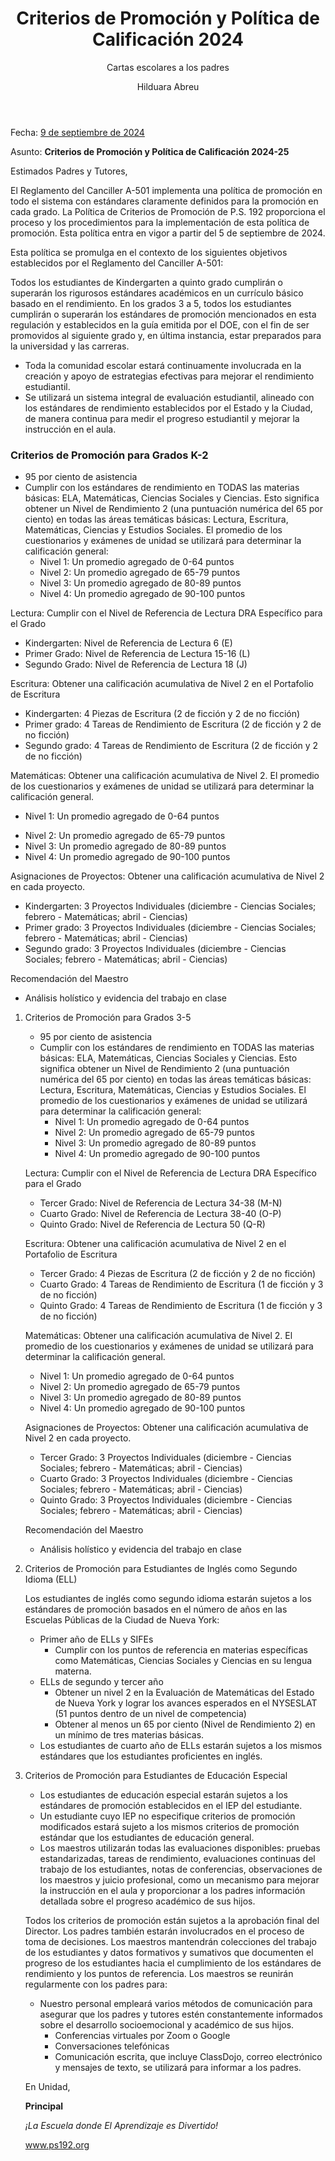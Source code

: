 #+TITLE: Criterios de Promoción y Política de Calificación 2024
#+SUBTITLE: Cartas escolares a los padres
#+AUTHOR: Hilduara Abreu
#+LaTeX_CLASS_OPTIONS: [letterpaper, 12pt]
#+EXCLUDE_TAGS: noexport
#+OPTIONS: toc:nil title:nil num:nil
#+LATEX_HEADER: \usepackage{minted}
#+LATEX_HEADER: \usemintedstyle{manni}
#+LATEX_HEADER:\usepackage{pdfpages}
#+LATEX_HEADER:\usepackage{fancyhdr}
#+LATEX_HEADER:\usepackage{graphicx}
#+LATEX_HEADER:\usepackage[top=1.4in, left=0.5in, right=0.5in, bottom=0.8in]{geometry}
#+LATEX_HEADER:\usepackage[T1]{fontenc}
#+LATEX_HEADER:\usepackage{helvet}
#+LATEX_HEADER:\pagestyle{fancy}
#+LATEX_HEADER:\renewcommand{\headrulewidth}{0pt}
#+LATEX_HEADER:\renewcommand{\footrulewidth}{0pt}
#+LATEX_HEADER:\setlength{\parindent}{0em}
#+LATEX_HEADER:\setlength{\parskip}{1em}
#+LATEX_HEADER:\usepackage{hyperref}
#+LATEX_HEADER:\usepackage {color}
#+LATEX_HEADER:\usepackage {tabularray}
#+LATEX_HEADER: \usepackage{xcolor}
#+LATEX_HEADER: \hypersetup{
#+LATEX_HEADER:     colorlinks=true,
#+LATEX_HEADER:     linkcolor=blue,
#+LATEX_HEADER:     filecolor=magenta,
#+LATEX_HEADER:     urlcolor=cyan,
#+LATEX_HEADER:     citecolor=green,
#+LATEX_HEADER:     pdfborder={0 0 0}
#+LATEX_HEADER: }
#+LATEX_HEADER: \usepackage[most]{tcolorbox}

#+BEGIN_EXPORT latex
\fancyfoot[C]{\setlength{\unitlength}{1in}\begin{picture}(5,0)\put(-1.8,-0.5){\includegraphics[width=8.8in,height=1.3in]{logo-1}}\end{picture}}
\fancyhead[C]{\setlength{\unitlength}{1in}\begin{picture}(5,0)\put(-1.9,-0.5){\includegraphics[width=8.9in,height=1.3in]{logo-2}}\end{picture}}
\fancyhead[R]{\thepage}
\pagenumbering{gobble}

\begin{document}
\vspace*{0.1in}

#+END_EXPORT
Fecha:
\href{https://www.ps192.org/apps/bbmessages/show_bbm.jsp?REC_ID=139439}{9 de septiembre de 2024}

#+BEGIN_EXPORT latex

\tcbuselibrary{}
\newtcolorbox{bluebox}[1][]{
  colback=blue!5!white,
  colframe=blue!75!black,
  fonttitle=\bfseries,
  coltitle=black,
  enhanced,
  attach boxed title to top center={yshift=-2mm},
  title=#1,
  boxed title style={colback=blue!50!white}
}
\newtcolorbox{greenbox}[1][]{
  colback=green!5!white,
  colframe=green!75!black,
  fonttitle=\bfseries,
  coltitle=black,
  enhanced,
  attach boxed title to top center={yshift=-2mm},
  title=#1,
  boxed title style={colback=green!50!white}
}
\newtcolorbox{redbox}[1][]{
  colback=red!5!white,
  colframe=red!75!black,
  fonttitle=\bfseries,
  coltitle=black,
  enhanced,
  attach boxed title to top center={yshift=-2mm},
  title=#1,
  boxed title style={colback=red!50!white}
}
#+END_EXPORT

Asunto: \textbf{Criterios de Promoción y Política de Calificación 2024-25}

Estimados Padres y Tutores,

El Reglamento del Canciller A-501 implementa una política de promoción en todo el sistema con estándares claramente definidos para la promoción en cada grado. La Política de Criterios de Promoción de P.S. 192 proporciona el proceso y los procedimientos para la implementación de esta política de promoción. Esta política entra en vigor a partir del 5 de septiembre de 2024.

Esta política se promulga en el contexto de los siguientes objetivos establecidos por el Reglamento del Canciller A-501:

Todos los estudiantes de Kindergarten a quinto grado cumplirán o superarán los rigurosos estándares académicos en un currículo básico basado en el rendimiento. En los grados 3 a 5, todos los estudiantes cumplirán o superarán los estándares de promoción mencionados en esta regulación y establecidos en la guía emitida por el DOE, con el fin de ser promovidos al siguiente grado y, en última instancia, estar preparados para la universidad y las carreras.

- Toda la comunidad escolar estará continuamente involucrada en la creación y apoyo de estrategias efectivas para mejorar el rendimiento estudiantil.
- Se utilizará un sistema integral de evaluación estudiantil, alineado con los estándares de rendimiento establecidos por el Estado y la Ciudad, de manera continua para medir el progreso estudiantil y mejorar la instrucción en el aula.
#+begin_export latex
\begin{bluebox}[Sistema de Calificación del Trabajo en Clase]
\begin{table}[H]
\centering
\begin{tblr}{
  colspec={|X|X|},
  row{1}={font=\bfseries\color{MacaroniandCheese},c},
  hlines,
  vlines,
  hline{1,6} = {-}{0.08em},
}
\textbf{Componente}              & \textbf{Peso} \\
Evaluaciones Internas            & 50\%          \\
Trabajo Diario en Clase          & 30\%          \\
Participación en Clase           & 10\%          \\
Proyectos                        & 5\%           \\
Tareas                           & 5\%           \\
\end{tblr}
\end{table}
\end{bluebox}
#+end_export

#+BEGIN_EXPORT latex
\pagebreak
\vspace*{0.2cm}
#+END_EXPORT

*** Criterios de Promoción para Grados K-2
- 95 por ciento de asistencia
- Cumplir con los estándares de rendimiento en TODAS las materias básicas: ELA, Matemáticas, Ciencias Sociales y Ciencias. Esto significa obtener un Nivel de Rendimiento 2 (una puntuación numérica del 65 por ciento) en todas las áreas temáticas básicas: Lectura, Escritura, Matemáticas, Ciencias y Estudios Sociales. El promedio de los cuestionarios y exámenes de unidad se utilizará para determinar la calificación general:
  - Nivel 1: Un promedio agregado de 0-64 puntos
  - Nivel 2: Un promedio agregado de 65-79 puntos
  - Nivel 3: Un promedio agregado de 80-89 puntos
  - Nivel 4: Un promedio agregado de 90-100 puntos

Lectura: Cumplir con el Nivel de Referencia de Lectura DRA Específico para el Grado
- Kindergarten: Nivel de Referencia de Lectura 6 (E)
- Primer Grado: Nivel de Referencia de Lectura 15-16 (L)
- Segundo Grado: Nivel de Referencia de Lectura 18 (J)

Escritura: Obtener una calificación acumulativa de Nivel 2 en el Portafolio de Escritura
- Kindergarten: 4 Piezas de Escritura (2 de ficción y 2 de no ficción)
- Primer grado: 4 Tareas de Rendimiento de Escritura (2 de ficción y 2 de no ficción)
- Segundo grado: 4 Tareas de Rendimiento de Escritura (2 de ficción y 2 de no ficción)

Matemáticas: Obtener una calificación acumulativa de Nivel 2. El promedio de los cuestionarios y exámenes de unidad se utilizará para determinar la calificación general.
- Nivel 1: Un promedio agregado de 0-64 puntos

#+BEGIN_EXPORT latex
\pagebreak
\vspace*{0.2cm}
#+END_EXPORT

- Nivel 2: Un promedio agregado de 65-79 puntos
- Nivel 3: Un promedio agregado de 80-89 puntos
- Nivel 4: Un promedio agregado de 90-100 puntos

Asignaciones de Proyectos: Obtener una calificación acumulativa de Nivel 2 en cada proyecto.
- Kindergarten: 3 Proyectos Individuales (diciembre - Ciencias Sociales; febrero - Matemáticas; abril - Ciencias)
- Primer grado: 3 Proyectos Individuales (diciembre - Ciencias Sociales; febrero - Matemáticas; abril - Ciencias)
- Segundo grado: 3 Proyectos Individuales (diciembre - Ciencias Sociales; febrero - Matemáticas; abril - Ciencias)

Recomendación del Maestro
- Análisis holístico y evidencia del trabajo en clase

**** Criterios de Promoción para Grados 3-5

- 95 por ciento de asistencia
- Cumplir con los estándares de rendimiento en TODAS las materias básicas: ELA, Matemáticas, Ciencias Sociales y Ciencias. Esto significa obtener un Nivel de Rendimiento 2 (una puntuación numérica del 65 por ciento) en todas las áreas temáticas básicas: Lectura, Escritura, Matemáticas, Ciencias y Estudios Sociales. El promedio de los cuestionarios y exámenes de unidad se utilizará para determinar la calificación general:
  - Nivel 1: Un promedio agregado de 0-64 puntos
  - Nivel 2: Un promedio agregado de 65-79 puntos
  - Nivel 3: Un promedio agregado de 80-89 puntos
  - Nivel 4: Un promedio agregado de 90-100 puntos

Lectura: Cumplir con el Nivel de Referencia de Lectura DRA Específico para el Grado
- Tercer Grado: Nivel de Referencia de Lectura 34-38 (M-N)

#+BEGIN_EXPORT latex
\pagebreak
\vspace*{0.2cm}
#+END_EXPORT

- Cuarto Grado: Nivel de Referencia de Lectura 38-40 (O-P)
- Quinto Grado: Nivel de Referencia de Lectura 50 (Q-R)

Escritura: Obtener una calificación acumulativa de Nivel 2 en el Portafolio de Escritura
- Tercer Grado: 4 Piezas de Escritura (2 de ficción y 2 de no ficción)
- Cuarto Grado: 4 Tareas de Rendimiento de Escritura (1 de ficción y 3 de no ficción)
- Quinto Grado: 4 Tareas de Rendimiento de Escritura (1 de ficción y 3 de no ficción)

Matemáticas: Obtener una calificación acumulativa de Nivel 2. El promedio de los cuestionarios y exámenes de unidad se utilizará para determinar la calificación general.
- Nivel 1: Un promedio agregado de 0-64 puntos
- Nivel 2: Un promedio agregado de 65-79 puntos
- Nivel 3: Un promedio agregado de 80-89 puntos
- Nivel 4: Un promedio agregado de 90-100 puntos

Asignaciones de Proyectos: Obtener una calificación acumulativa de Nivel 2 en cada proyecto.
- Tercer Grado: 3 Proyectos Individuales (diciembre - Ciencias Sociales; febrero - Matemáticas; abril - Ciencias)
- Cuarto Grado: 3 Proyectos Individuales (diciembre - Ciencias Sociales; febrero - Matemáticas; abril - Ciencias)
- Quinto Grado: 3 Proyectos Individuales (diciembre - Ciencias Sociales; febrero - Matemáticas; abril - Ciencias)

Recomendación del Maestro
- Análisis holístico y evidencia del trabajo en clase
#+BEGIN_EXPORT latex
\pagebreak
\vspace*{0.2cm}
#+END_EXPORT
**** Criterios de Promoción para Estudiantes de Inglés como Segundo Idioma (ELL)

Los estudiantes de inglés como segundo idioma estarán sujetos a los estándares de promoción basados en el número de años en las Escuelas Públicas de la Ciudad de Nueva York:
- Primer año de ELLs y SIFEs
  - Cumplir con los puntos de referencia en materias específicas como Matemáticas, Ciencias Sociales y Ciencias en su lengua materna.
- ELLs de segundo y tercer año
  - Obtener un nivel 2 en la Evaluación de Matemáticas del Estado de Nueva York y lograr los avances esperados en el NYSESLAT (51 puntos dentro de un nivel de competencia)
  - Obtener al menos un 65 por ciento (Nivel de Rendimiento 2) en un mínimo de tres materias básicas.
- Los estudiantes de cuarto año de ELLs estarán sujetos a los mismos estándares que los estudiantes proficientes en inglés.

**** Criterios de Promoción para Estudiantes de Educación Especial

- Los estudiantes de educación especial estarán sujetos a los estándares de promoción establecidos en el IEP del estudiante.
- Un estudiante cuyo IEP no especifique criterios de promoción modificados estará sujeto a los mismos criterios de promoción estándar que los estudiantes de educación general.
- Los maestros utilizarán todas las evaluaciones disponibles: pruebas estandarizadas, tareas de rendimiento, evaluaciones continuas del trabajo de los estudiantes, notas de conferencias, observaciones de los maestros y juicio profesional, como un mecanismo para mejorar la instrucción en el aula y proporcionar a los padres información detallada sobre el progreso académico de sus hijos.

Todos los criterios de promoción están sujetos a la aprobación final del Director. Los padres también estarán involucrados en el proceso de toma de decisiones. Los maestros mantendrán colecciones del trabajo de los estudiantes y datos formativos y sumativos que documenten el progreso de los estudiantes hacia el cumplimiento de los estándares de rendimiento y los puntos de referencia. Los maestros se reunirán regularmente con los padres para:
#+BEGIN_EXPORT latex
\pagebreak
\vspace*{0.2cm}
#+END_EXPORT
- Nuestro personal empleará varios métodos de comunicación para asegurar que los padres y tutores estén constantemente informados sobre el desarrollo socioemocional y académico de sus hijos.
  - Conferencias virtuales por Zoom o Google
  - Conversaciones telefónicas
  - Comunicación escrita, que incluye ClassDojo, correo electrónico y mensajes de texto, se utilizará para informar a los padres.

En Unidad,

#+BEGIN_EXPORT latex
\includegraphics[width=0.2\textwidth]{hil_signature}
#+END_EXPORT

\textbf{Principal}

\textit{¡La Escuela donde El Aprendizaje es Divertido!}

[[https://www.ps192.org][www.ps192.org]]
